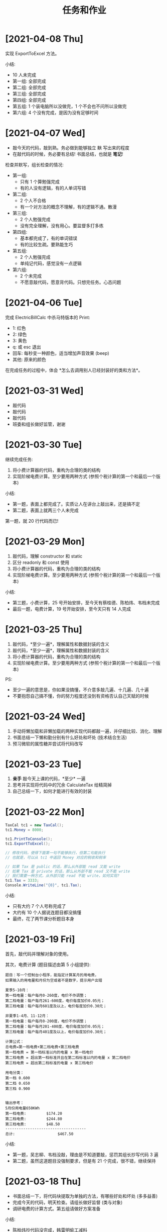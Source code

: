 #+TITLE: 任务和作业


* [2021-04-08 Thu]
:PROPERTIES:
:CUSTOM_ID: active
:END:

实现 ExportToExcel 方法。

小结:
- 10 人未完成
- 第一组: 全部完成
- 第二组: 全部完成
- 第三组: 全部完成
- 第四组: 全部完成
- 第五组: 1 个装电脑所以没做完，1 个不会也不问所以没做完
- 第六组: 4 个没有完成，是因为没有足够时间

* [2021-04-07 Wed]

- 敲今天的代码，敲到熟。务必做到能够独立 +默+ 写出来的程度
- 在敲代码的时候，务必要有总结! 书面总结，也就是 *笔记*!

检查并默写，组长检查的情况:
- 第一组:
  + 只有 1 个算勉强完成
  + 有的人没有逻辑，有的人单词写错
- 第二组:
  + 2 个人不合格
  + 有一个对方法的概念不理解，有的逻辑不通。散漫
- 第三组:
  + 2 个人勉强完成
  + 没有完全理解，没有用心。要监督多打多练
- 第四组:
  + 基本都完成了，有的单词错误
  + 有的比较生疏。要熟能生巧
- 第五组:
  + 2 个人勉强完成
  + 单纯记代码，感觉没有一点逻辑
- 第六组:
  + 2 个未完成
  + 不愿意敲代码，愿意背代码。只想完任务。心态问题

* [2021-04-06 Tue]

完成 ElectricBillCalc 中杀马特版本的 Print:
- 1: 红色
- 2: 绿色
- 3: 黄色
- q: 或 esc 退出
- 回车: 每秒变一种颜色，适当增加声音效果 (beep)
- 其他: 原来的颜色

在完成任务的过程中，体会 *怎么去调用别人已经封装好的类和方法*。

* [2021-03-31 Wed]

- 敲代码
- 敲代码
- 敲代码
- 班委和组长做好监管，谢谢

* [2021-03-30 Tue]

继续完成任务:
1. 将小费计算器的代码，重构为合理的类的结构
2. 实现阶梯电费计算。至少要用两种方式 (参照个税计算的第一个和最后一个版本)

小结:
- 第一题，表面上都完成了。实质让人在讲台上敲出来，还是搞不定
- 第二题，表面上就两三个人未完成

第一题，就 20 行代码而已!

#+ATTR_HTML: :width 400
[[file:img/tip-calc.png]]

* [2021-03-29 Mon]

1. 敲代码，理解 constructor 和 static 
2. 区分 readonly 和 const 使用
3. 将小费计算器的代码，重构为合理的类的结构
4. 实现阶梯电费计算。至少要用两种方式 (参照个税计算的第一个和最后一个版本)

小结:
- 第三题，小费计算，25 号开始安排，至今天有蔡桂德、陈柏炜、韦档未完成
- 最后一题，电费计算，19 号开始安排，至今天只有 14 人完成

* [2021-03-25 Thu]

1. 敲代码，*至少一遍*，理解属性和数据封装的含义
2. 敲代码，*至少一遍*，理解属性和数据封装的含义
3. 将小费计算器的代码，重构为合理的类的结构
9. 实现阶梯电费计算。至少要用两种方式 (参照个税计算的第一个和最后一个版本)

PS:
- 至少一遍的意思是，你如果没搞懂，不介意多敲几遍、十几遍、几十遍
- 不要抱怨自己搞不懂，你的努力程度还没到有资格否认自己天赋的时候

* [2021-03-24 Wed]

1. 手动将懒加载和非懒加载的两种实现代码都敲一遍，并仔细比较、消化、理解
2. 书面总结一下懒和勤分别有什么好处和坏处 (技术结合生活)
3. 预习微软的属性糖并尝试将代码改写

* [2021-03-23 Tue]

1. *亲手* 敲今天上课的代码，*至少* 一遍
2. 思考并实现将代码中的冗余 CalculateTax 给精简掉
3. 自己总结一下，如何才能进行有效的封装

* [2021-03-22 Mon]

#+begin_src csharp
  TaxCal tc1 = new TaxCal();
  tc1.Money = 8000;

  tc1.PrintToConsole();
  tc1.ExportToExcel();

  // 修改代码，使得下面第一句不能够执行，但第二句能执行
  // 也就是，可以从 tc1 中返回 Money 对应的税收和税率

  // 如果 Tax 是 public 的话，那么从外部能 read 又能 write
  // 如果 Tax 是 private 的话，那么从外部不能 read 又不能 write
  // 我们需要一种方式，从外部只能 read 不能 write，如何实现?
  tc1.Tax = 3333;
  Console.WriteLine("{0}", tc1.Tax);
#+end_src

小结:
- 只有大约 7 个人号称完成了
- 大约有 10 个人据说连题目都没搞懂
- 最终，花了两节课分析题目本身

* [2021-03-19 Fri]
:PROPERTIES:
:CUSTOM_ID:       jietidianfei
:END:

首先，敲代码并理解对象的使用。

其次，电费计算 (题目描述由第 5 小组提供):
#+begin_example
题目：写一个控制台小程序，能指定计算某月的用电费，
如果输入的用电量和月份为空或者不是数字，提示用户出错

夏季5-10月：
第一档电量：每户每月0-260度，电价不作调整；
第二档电量：每户每月261-600度，电价每度加价0.05元；
第三档电量：每户每月601度及以上，电价每度加价0.30元；

非夏季1-4月、11-12月：
第一档电量：每户每月0-200度，电价不作调整；
第二档电量：每户每月201-400度，电价每度加价0.05元；
第三档电量：每户每月401度及以上，电价每度加价0.30元；

计算公式：
总电费=第一档电费+第二档电费+第三档电费
第一档电费 = 第一档标准以内的电量 x 第一档电价
第二档电费 = 超出第一档标准并且在第二档标准以内的电量 x 第二档电价
第三档电费 = 超出第二档标准的电量 x 第三档电价

用电分类：
第一档 0.600
第二档 0.650
第三档 0.900


输出参考：
5月份用电量650KWh
第一档电费:         $174.20
第二档电费:         $244.80
第三档电费:         $48.50
------------------------------------
总计:                   $467.50
#+end_example

小结:
- 第一题，吴志柳、韦档没敲，理由是不知道要敲，惩罚其组长抄写代码 3 遍
- 第二题，虽然这道题目没强制要求，但是有 21 个完成，很不错，继续保持
  
* [2021-03-18 Thu]
:PROPERTIES:
:END:

- 书面总结一下，将代码块提取为单独的方法，有哪些好处和坏处 (多多益善)
- 完成今天的代码，明天检查。请组长做好监督 (类与对象)
- 调研电费的计算方式。第五组请做好方案准备

小结:
- 陈柏炜抄代码没完成，韩雷明偷工减料
- 方法提取的总结，都完成了

* [2021-03-17 Wed]

作业:
1. 练习今天的代码。组长做好监督，落实每个人动手实践
2. 调研电费的计算方式。明天请第五组给出具体计算方案

小结:
- 2021年3月18日检查，有下列人员未完成代码的敲写:
  + 第三组: 陈柏炜
  + 第四组: 冯瑞芮
  + 第五组: 韩雷明
  + 第六组: 蔡桂德
- 上述未敲代码者，于当天手动抄写 4 遍，其组长抄 1 遍

计算阶梯电费:
#+begin_example
以广东省为例按照每户每月电量分档划分为夏季标准和非夏季标准。其中：
（1）夏季标准（5月－10月）：
第一档电量为每户每月0－260度的用电量，其电价不作调整；
第二档电量为每户每月261－600度的用电量，其电价每度加价0.05元；
第三档电量为每户每月601度及以上的用电量，其电价每度加价0.30元。
（2）非夏季标准（1-4月、11-12月）：
第一档电量为每户每月0－200度的用电量，其电价不作调整；
第二档电量为每户每月201－400度的用电量，其电价每度加价0.05元；
第三档电量为每户每月401度及以上的用电量，其电价每度加价0.30元。
计算公式：
总电费＝第一档电费+第二档电费+第三档电费
第一档电费=第一档标准以内的电量×第一档电价
第二档电费=超出第一档标准并且在第二档标准以内的电量×（第一档电价+0.05元/度）
第三档电费=超出第二档标准的电量×（第一档电价+0.3元/度）计算。
但由于不同地市的电价不同，具体的电价执行标准您可关注“南方电网95598”公众平台，点击服务咨询> 电价信息选择用电区域的城市>查看详细电价表，即可查询到电价信息了。
#+end_example

参考:
- https://www.jisuan.mobi/pmBm1mzBmmmzuxXJ.html
- https://zhuanlan.zhihu.com/p/88106207

* [2021-03-11 Thu]
:PROPERTIES:
:ID:       6c800397-9525-4a5d-b857-4356fb81f85c
:END:

写一个小程序，计算工资的税后收入。要求:
1. CMD 下面输入 ~程序.exe 税前收入~，将输出扣税情况和实际税后收入。参考输出:
   #+ATTR_HTML: :width 400
   [[file:img/tipcal-result-demo.png]]
2. 个人所得税的计算，暂时按照下列简化的方案:
   | (0, 5k]   |   0 |
   | (5k, 1w]  |  3% |
   | (1w, 2w]  |  5% |
   | (2w, 10w] | 20% |
   | (10w, ∞] | 45% |
3. 如果输入的税前收入为空或者不是数字，提示用户出错

补充说明:
- 写程序要遵循 *多模仿、多动手* 的原则
- 书读百遍其义自见，代码也是一样，多敲自然熟练
- 后续，需要将程序改为使用真正的个税计算方式:
  + 个税计算器: https://gerensuodeshui.cn/
  + 个税计算方式: http://jcc.bjmu.edu.cn/docs/20190227173119070720.pdf
  + 个人所得税税率表:
     #+ATTR_HTML: :width 400
     [[file:img/geshui.png]]

小结:
- 2021年3月11日，布置作业
- 2021年3月15日，第一节检查，只有 11 个人完成
- 2021年3月16日，第一节检查，还有 8 个人 *未完成*
- 2021年3月17日，良辰吉日，都做完了!

* [2021-03-10 Wed]
:PROPERTIES:
:ID:       43150a1f-a4af-4f99-a30d-f4ef8f253c02
:END:

熟悉 VS2019，尝试创建各种类型的项目:
- 控制台应用 for .NET Framework (Console)
- 控制台应用 for .NET Core (Console)
- 窗体应用 (WinForm)
- 桌面应用程序 (WPF)
- Web 应用 (MVC)

* [2021-03-09 Tue]

采集 C# 和 dotnet 相关的招聘信息，了解企业需求，做好学习准备。

作业要求:
1. 分别在招聘网站采集广州、深圳、珠海，每个地方 10 条相关的招聘信息
2. 将上述招聘信息，汇总到 txt/markdown 文档
3. 基于上述数据，进行归纳和总结

提交要求:
- 完成后，提交给自己组长
- 组长做好审核，如果有完成不佳者，督促其进行改进
- 组长收集完成后，将所有本组作业压缩后，发送到 2132579340@qq.com *邮箱*

第一次检查:
- 总共有 10 个人未完成
- 方案: 课堂时间，继续完成

最终:
- 花了课堂上的两节课时间才全部完成
- 结论: 执行力差，主动性差，急需改善
